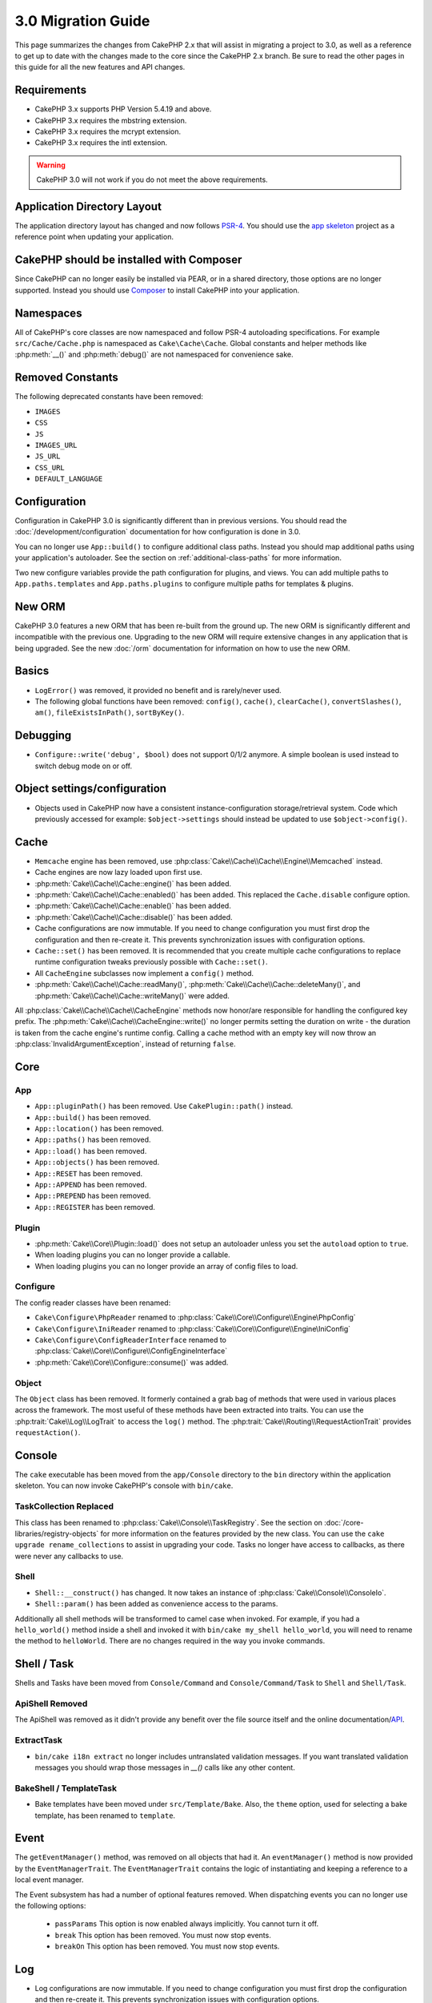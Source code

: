 3.0 Migration Guide
###################

This page summarizes the changes from CakePHP 2.x that will assist in migrating
a project to 3.0, as well as a reference to get up to date with the changes made
to the core since the CakePHP 2.x branch. Be sure to read the other pages in
this guide for all the new features and API changes.


Requirements
============

- CakePHP 3.x supports PHP Version 5.4.19 and above.
- CakePHP 3.x requires the mbstring extension.
- CakePHP 3.x requires the mcrypt extension.
- CakePHP 3.x requires the intl extension.

.. warning::

    CakePHP 3.0 will not work if you do not meet the above requirements.

Application Directory Layout
============================

The application directory layout has changed and now follows
`PSR-4 <http://www.php-fig.org/psr/psr-4/>`_. You should use the
`app skeleton <https://github.com/cakephp/app>`_ project as a reference point
when updating your application.

CakePHP should be installed with Composer
=========================================

Since CakePHP can no longer easily be installed via PEAR, or in a shared
directory, those options are no longer supported. Instead you should use
`Composer <http://getcomposer.org>`_ to install CakePHP into your application.

Namespaces
==========

All of CakePHP's core classes are now namespaced and follow PSR-4 autoloading
specifications. For example ``src/Cache/Cache.php`` is namespaced as
``Cake\Cache\Cache``.  Global constants and helper methods like :php:meth:`__()`
and :php:meth:`debug()` are not namespaced for convenience sake.

Removed Constants
=================

The following deprecated constants have been removed:

* ``IMAGES``
* ``CSS``
* ``JS``
* ``IMAGES_URL``
* ``JS_URL``
* ``CSS_URL``
* ``DEFAULT_LANGUAGE``

Configuration
=============

Configuration in CakePHP 3.0 is significantly different than in previous
versions. You should read the :doc:`/development/configuration` documentation
for how configuration is done in 3.0.

You can no longer use ``App::build()`` to configure additional class paths.
Instead you should map additional paths using your application's autoloader. See
the section on :ref:`additional-class-paths` for more information.

Two new configure variables provide the path configuration for plugins, and
views. You can add multiple paths to ``App.paths.templates`` and
``App.paths.plugins`` to configure multiple paths for templates & plugins.

New ORM
=======

CakePHP 3.0 features a new ORM that has been re-built from the ground up. The
new ORM is significantly different and incompatible with the previous one.
Upgrading to the new ORM will require extensive changes in any application that
is being upgraded. See the new :doc:`/orm` documentation for information on how
to use the new ORM.


Basics
======

* ``LogError()`` was removed, it provided no benefit and is rarely/never used.
* The following global functions have been removed: ``config()``, ``cache()``,
  ``clearCache()``, ``convertSlashes()``, ``am()``, ``fileExistsInPath()``,
  ``sortByKey()``.

Debugging
=========

* ``Configure::write('debug', $bool)`` does not support 0/1/2 anymore. A simple boolean
  is used instead to switch debug mode on or off.

Object settings/configuration
=============================

* Objects used in CakePHP now have a consistent instance-configuration storage/retrieval
  system. Code which previously accessed for example: ``$object->settings`` should instead
  be updated to use ``$object->config()``.

Cache
=====

* ``Memcache`` engine has been removed, use :php:class:`Cake\\Cache\\Cache\\Engine\\Memcached` instead.
* Cache engines are now lazy loaded upon first use.
* :php:meth:`Cake\\Cache\\Cache::engine()` has been added.
* :php:meth:`Cake\\Cache\\Cache::enabled()` has been added. This replaced the
  ``Cache.disable`` configure option.
* :php:meth:`Cake\\Cache\\Cache::enable()` has been added.
* :php:meth:`Cake\\Cache\\Cache::disable()` has been added.
* Cache configurations are now immutable. If you need to change configuration
  you must first drop the configuration and then re-create it. This prevents
  synchronization issues with configuration options.
* ``Cache::set()`` has been removed. It is recommended that you create multiple
  cache configurations to replace runtime configuration tweaks previously
  possible with ``Cache::set()``.
* All ``CacheEngine`` subclasses now implement a ``config()`` method.
* :php:meth:`Cake\\Cache\\Cache::readMany()`, :php:meth:`Cake\\Cache\\Cache::deleteMany()`,
  and :php:meth:`Cake\\Cache\\Cache::writeMany()` were added.

All :php:class:`Cake\\Cache\\Cache\\CacheEngine` methods now honor/are responsible for handling the
configured key prefix. The :php:meth:`Cake\\Cache\\CacheEngine::write()` no longer permits setting
the duration on write - the duration is taken from the cache engine's runtime config. Calling a
cache method with an empty key will now throw an :php:class:`InvalidArgumentException`, instead
of returning ``false``.


Core
====

App
---

- ``App::pluginPath()`` has been removed. Use ``CakePlugin::path()`` instead.
- ``App::build()`` has been removed.
- ``App::location()`` has been removed.
- ``App::paths()`` has been removed.
- ``App::load()`` has been removed.
- ``App::objects()`` has been removed.
- ``App::RESET`` has been removed.
- ``App::APPEND`` has been removed.
- ``App::PREPEND`` has been removed.
- ``App::REGISTER`` has been removed.

Plugin
------

- :php:meth:`Cake\\Core\\Plugin::load()` does not setup an autoloader unless
  you set the ``autoload`` option to ``true``.
- When loading plugins you can no longer provide a callable.
- When loading plugins you can no longer provide an array of config files to
  load.

Configure
---------

The config reader classes have been renamed:

- ``Cake\Configure\PhpReader`` renamed to :php:class:`Cake\\Core\\Configure\\Engine\PhpConfig`
- ``Cake\Configure\IniReader`` renamed to :php:class:`Cake\\Core\\Configure\\Engine\IniConfig`
- ``Cake\Configure\ConfigReaderInterface`` renamed to :php:class:`Cake\\Core\\Configure\\ConfigEngineInterface`
- :php:meth:`Cake\\Core\\Configure::consume()` was added.

Object
------

The ``Object`` class has been removed. It formerly contained a grab bag of
methods that were used in various places across the framework. The most useful
of these methods have been extracted into traits. You can use the
:php:trait:`Cake\\Log\\LogTrait` to access the ``log()`` method. The
:php:trait:`Cake\\Routing\\RequestActionTrait` provides ``requestAction()``.

Console
=======

The ``cake`` executable has been moved from the ``app/Console`` directory to the
``bin`` directory within the application skeleton. You can now invoke CakePHP's
console with ``bin/cake``.

TaskCollection Replaced
-----------------------

This class has been renamed to :php:class:`Cake\\Console\\TaskRegistry`.
See the section on :doc:`/core-libraries/registry-objects` for more information
on the features provided by the new class. You can use the ``cake upgrade
rename_collections`` to assist in upgrading your code. Tasks no longer have
access to callbacks, as there were never any callbacks to use.

Shell
-----

- ``Shell::__construct()`` has changed. It now takes an instance of
  :php:class:`Cake\\Console\\ConsoleIo`.
- ``Shell::param()`` has been added as convenience access to the params.

Additionally all shell methods will be transformed to camel case when invoked.
For example, if you had a ``hello_world()`` method inside a shell and invoked it
with ``bin/cake my_shell hello_world``, you will need to rename the method
to ``helloWorld``. There are no changes required in the way you invoke commands.


Shell / Task
============

Shells and Tasks have been moved from ``Console/Command`` and ``Console/Command/Task``
to ``Shell`` and ``Shell/Task``.

ApiShell Removed
----------------

The ApiShell was removed as it didn't provide any benefit over the file source itself
and the online documentation/`API <http://api.cakephp.org/>`_.

ExtractTask
-----------

- ``bin/cake i18n extract`` no longer includes untranslated validation
  messages. If you want translated validation messages you should wrap those
  messages in `__()` calls like any other content.

BakeShell / TemplateTask
------------------------

- Bake templates have been moved under ``src/Template/Bake``. Also, the ``theme``
  option, used for selecting a bake template, has been renamed to ``template``.

Event
=====

The ``getEventManager()`` method,  was removed on all objects that had it.  An
``eventManager()`` method is now provided by the ``EventManagerTrait``. The
``EventManagerTrait`` contains the logic of instantiating and keeping
a reference to a local event manager.

The Event subsystem has had a number of optional features removed. When
dispatching events you can no longer use the following options:

  * ``passParams`` This option is now enabled always implicitly. You
    cannot turn it off.
  * ``break`` This option has been removed. You must now stop events.
  * ``breakOn`` This option has been removed. You must now stop events.

Log
===

* Log configurations are now immutable. If you need to change configuration
  you must first drop the configuration and then re-create it. This prevents
  synchronization issues with configuration options.
* Log engines are now lazily loaded upon the first write to the logs.
* :php:meth:`Cake\\Log\\Log::engine()` has been added.
* The following methods have been removed from :php:class:`Cake\\Log\\Log` ::
  ``defaultLevels()``, ``enabled()``, ``enable()``, ``disable()``.
* You can no longer create custom levels using ``Log::levels()``.
* When configuring loggers you should use ``'levels'`` instead of ``'types'``.
* You can no longer specify custom log levels.  You must use the default set of
  log levels.  You should use logging scopes to create custom log files or
  specific handling for different sections of your application. Using
  a non-standard log level will now throw an exception.
* :php:trait:`Cake\\Log\\LogTrait` was added. You can use this trait in your classes to
  add the ``log()`` method.
* The logging scope passed to :php:meth:`Cake\\Log\\Log::write()` is now forwarded
  to the log engines' ``write()`` method in order to provide better context to
  the engines.
* Log engines are now required to implement ``Psr\Log\LogInterface`` instead of
  Cake's own ``LogInterface``. In general, if you extended  :php:class:`Cake\\Log\\Engine\\BaseEngine`
  you just need to rename the ``write()`` method to ``log()``.

Routing
=======

Named Parameters
----------------

Named parameters were removed in 3.0. Named parameters were added in 1.2.0 as
a 'pretty' version of query string parameters.  While the visual benefit is
arguable, the problems named parameters created are not.

Named parameters required special handling in CakePHP as well as any PHP or
JavaScript library that needed to interact with them, as named parameters are
not implemented or understood by any library *except* CakePHP.  The additional
complexity and code required to support named parameters did not justify their
existence, and they have been removed.  In their place you should use standard
query string parameters or passed arguments.  By default ``Router`` will treat
any additional parameters to ``Router::url()`` as query string arguments.

Since many applications will still need to parse incoming URLs containing named
parameters.  :php:meth:`Cake\\Routing\\Router::parseNamedParams()` has
been added to allow backwards compatibility with existing URLs.


RequestActionTrait
------------------

- :php:meth:`Cake\\Routing\\RequestActionTrait::requestAction()` has had
  some of the extra options changed:

  - ``options[url]`` is now ``options[query]``.
  - ``options[data]`` is now ``options[post]``.
  - Named parameters are no longer supported.

Router
------

* Named parameters have been removed, see above for more information.
* The ``full_base`` option has been replaced with the ``_full`` option.
* The ``ext`` option has been replaced with the ``_ext`` option.
* ``_scheme``, ``_port``, ``_host``, ``_base``, ``_full``, ``_ext`` options added.
* String URLs are no longer modified by adding the plugin/controller/prefix names.
* The default fallback route handling was removed.  If no routes
  match a parameter set ``/`` will be returned.
* Route classes are responsible for *all* URL generation including
  query string parameters. This makes routes far more powerful and flexible.
* Persistent parameters were removed. They were replaced with
  :php:meth:`Cake\\Routing\\Router::urlFilter()` which allows
  a more flexible way to mutate URLs being reverse routed.
* ``Router::parseExtensions()`` has been removed.
  Use :php:meth:`Cake\\Routing\\Router::extensions()` instead. This method
  **must** be called before routes are connected. It won't modify existing
  routes.
* ``Router::setExtensions()`` has been removed.
  Use :php:meth:`Cake\\Routing\\Router::extensions()` instead.
* ``Router::resourceMap()`` has been removed.
* The ``[method]`` option has been renamed to ``_method``.
* The ability to match arbitrary headers with ``[]`` style parameters has been
  removed. If you need to parse/match on arbitrary conditions consider using
  custom route classes.
* ``Router::promote()`` has been removed.
* ``Router::parse()`` will now raise an exception when a URL cannot be handled
  by any route.
* ``Router::url()`` will now raise an exception when no route matches a set of
  parameters.
* Routing scopes have been introduced. Routing scopes allow you to keep your
  routes file DRY and give Router hints on how to optimize parsing & reverse
  routing URLs.

Route
-----

* ``CakeRoute`` was re-named to ``Route``.
* The signature of ``match()`` has changed to ``match($url, $context = array())``
  See :php:meth:`Cake\\Routing\\Route::match()` for information on the new signature.

Dispatcher Filters Configuration Changed
----------------------------------------

Dispatcher filters are no longer added to your application using ``Configure``.
You now append them with :php:class:`Cake\\Routing\\DispatcherFactory`. This
means if your application used ``Dispatcher.filters``, you should now use
php:meth:`Cake\\Routing\\DispatcherFactory::add()`.

In addition to configuration changes, dispatcher filters have had some
conventions updated, and features added. See the
:doc:`/development/dispatch-filters` documentation for more information.

Filter\AssetFilter
------------------

* Plugin & theme assets handled by the AssetFilter are no longer read via
  ``include`` instead they are treated as plain text files.  This fixes a number
  of issues with JavaScript libraries like TinyMCE and environments with
  short_tags enabled.
* Support for the ``Asset.filter`` configuration and hooks were removed. This
  feature can easily be replaced with a plugin or dispatcher filter.


Network
=======

Request
-------

* ``CakeRequest`` has been renamed to :php:class:`Cake\\Network\\Request`.
* :php:meth:`Cake\\Network\\Request::port()` was added.
* :php:meth:`Cake\\Network\\Request::scheme()` was added.
* :php:meth:`Cake\\Network\\Request::cookie()` was added.
* :php:attr:`Cake\\Network\\Request::$trustProxy` was added.  This makes it easier to put
  CakePHP applications behind load balancers.
* :php:attr:`Cake\\Network\\Request::$data` is no longer merged with the prefixed data
  key, as that prefix has been removed.
* :php:meth:`Cake\\Network\\Request::env()` was added.
* :php:meth:`Cake\\Network\\Request::acceptLanguage()` was changed from static method
  to non-static.
* Request detector for "mobile" has been removed from the core. Instead the app
  template adds detectors for "mobile" and "tablet" using ``MobileDetect`` lib.
* The method ``onlyAllow()`` has been renamed to ``allowMethod()`` and no longer accepts "var args".
  All method names need to be passed as first argument, either as string or array of strings.

Response
--------

* The mapping of mimetype ``text/plain`` to extension ``csv`` has been removed.
  As a consequence :php:class:`Cake\\Controller\\Component\\RequestHandlerComponent`
  doesn't set extension to ``csv`` if ``Accept`` header contains mimetype ``text/plain``
  which was a common annoyance when receiving a jQuery XHR request.

Sessions
========

The session class is no longer static, instead the session can be accessed
through the request object. See the :doc:`/development/sessions` documentation
for using the session object.

* :php:class:`Cake\\Network\\Session` and related session classes have been
  moved under the ``Cake\Network`` namespace.
* ``SessionHandlerInterface`` has been removed in favor of the one provided by
  PHP itself.
* The property ``Session::$requestCountdown`` has been removed.
* The session checkAgent feature has been removed. It caused a number of bugs
  when chrome frame, and flash player are involved.
* The conventional sessions database table name is now ``sessions`` instead of
  ``cake_sessions``.
* The session cookie timeout is automatically updated in tandem with the timeout
  in the session data.
* The path for session cookie now defaults to app's base path instead of "/".
  Also new config variable ``Session.cookiePath`` has been added to easily
  customize the cookie path.

Network\\Http
=============

* ``HttpSocket`` is now :php:class:`Cake\\Network\\Http\\Client`.
* Http\Client has been re-written from the ground up. It has a simpler/easier to
  use API, support for new authentication systems like OAuth, and file uploads.
  It uses PHP's stream APIs so there is no requirement for cURL. See the
  :doc:`/core-utility-libraries/httpclient` documentation for more information.

Network\\Email
==============

* :php:meth:`Cake\\Network\\Email\\Email::config()` is now used to define
  configuration profiles. This replaces the ``EmailConfig`` classes in previous
  versions.
* :php:meth:`Cake\\Network\\Email\\Email::profile()` replaces ``config()`` as
  the way to modify per instance configuration options.
* :php:meth:`Cake\\Network\\Email\\Email::drop()` has been added to allow the
  removal of email configuration.
* :php:meth:`Cake\\Network\\Email\\Email::configTransport()` has been added to allow the
  definition of transport configurations. This change removes transport options
  from delivery profiles and allows you to easily re-use transports across email
  profiles.
* :php:meth:`Cake\\Network\\Email\\Email::dropTransport()` has been added to allow the
  removal of transport configuration.


Controller
==========

Controller
----------

- The ``$helpers``, ``$components`` properties are now merged
  with **all** parent classes not just ``AppController`` and the plugin
  AppController. The properties are merged differently now as well. Instead of
  all settings in all classes being merged together, the configuration defined
  in the child class will be used. This means that if you have some
  configuration defined in your AppController, and some configuration defined in
  a subclass, only the configuration in the subclass will be used.
- ``Controller::httpCodes()`` has been removed, use
  :php:meth:`Cake\\Network\\Response::httpCodes()` instead.
- ``Controller::disableCache()`` has been removed, use
  :php:meth:`Cake\\Network\\Response::disableCache()` instead.
- ``Controller::flash()`` has been removed. This method was rarely used in real
  applications and served no purpose anymore.
- ``Controller::validate()`` and ``Controller::validationErrors()`` have been
  removed. They were left over methods from the 1.x days where the concerns of
  models + controllers were far more intertwined.
- ``Controller::loadModel()`` now loads table objects.
- The ``Controller::$scaffold`` property has been removed. Dynamic scaffolding
  has been removed from CakePHP core, and will be provided as a standalone
  plugin.
- The ``Controller::$ext`` property has been removed. You now have to extend and
  override the ``View::$_ext`` property if you want to use a non-default view file
  extension.
- The ``Controller::$Components`` property has been removed and replaced with
  ``_components``. If you need to load components at runtime you should use
  ``$this->loadComponent()`` on your controller.
- The signature of :php:meth:`Cake\\Controller\\Controller::redirect()` has been
  changed to ``Controller::redirect(string|array $url, int $status = null)``.
  The 3rd argument ``$exit`` has been dropped. The method can no longer send
  response and exit script, instead it returns a ``Response`` instance with
  appropriate headers set.
- The ``base``, ``webroot``, ``here``, ``data``,  ``action``, and ``params``
  magic properties have been removed. You should access all of these properties
  on ``$this->request`` instead.
- Underscore prefixed controller methods like ``_someMethod()`` are no longer
  treated as private methods. Use proper visibility keywords instead. Only
  public methods can be used as controller actions.

Scaffold Removed
----------------

The dynamic scaffolding in CakePHP has been removed from CakePHP core. It was
infrequently used, and never intended for production use. It will be replaced by
a standalone plugin that people requiring that feature can use.

ComponentCollection Replaced
----------------------------

This class has been renamed to :php:class:`Cake\\Controller\\ComponentRegistry`.
See the section on :doc:`/core-libraries/registry-objects` for more information
on the features provided by the new class. You can use the ``cake upgrade
rename_collections`` to assist in upgrading your code.

Component
---------

* The ``_Collection`` property is now ``_registry``. It contains an instance
  of :php:class:`Cake\\Controller\\ComponentRegistry` now.
* All components should now use the ``config()`` method to get/set
  configuration.
* Default configuration for components should be defined in the
  ``$_defaultConfig`` property. This property is automatically merged with any
  configuration provided to the constructor.
* Configuration options are no longer set as public properties.

Controller\\Components
======================

CookieComponent
---------------

- Uses :php:meth:`Cake\\Network\\Request::cookie()` to read cookie data,
  this eases testing, and allows for ControllerTestCase to set cookies.
- Cookies encrypted in previous versions of CakePHP using the ``cipher`` method
  are now un-readable because ``Security::cipher()`` has been removed. You will
  need to re-encrypt cookies with the ``rijndael`` or ``aes`` method before upgrading.
- ``CookieComponent::type()`` has been removed and replaced with configuration
  data accessed through ``config()``.
- ``write()`` no longer takes ``encryption`` or ``expires`` parameters. Both of
  these are now managed through config data. See
  :doc:`/core-libraries/components/cookie` for more information.
- The path for cookies now defaults to app's base path instead of "/".


AuthComponent
-------------

- ``Default`` is now the default password hasher used by authentication classes.
  It uses exclusively the bcrypt hashing algorithm. If you want to continue using
  SHA1 hashing used in 2.x use ``'passwordHasher' => 'Weak'`` in your authenticator configuration.
- ``BaseAuthenticate::_password()`` has been removed. Use a ``PasswordHasher``
  class instead.
- A new ``FallbackPasswordHasher`` was added to help users migrate old passwords
  from one algorithm to another. Check AuthComponent's documentation for more
  info.
- ``BlowfishAuthenticate`` class has been removed. Just use ``FormAuthenticate``
- ``BlowfishPasswordHasher`` class has been removed. Use
  ``DefaultPasswordHasher`` instead.
- The ``loggedIn()`` method has been removed. Use ``user()`` instead.
- Configuration options are no longer set as public properties.
- The methods ``allow()`` and ``deny()`` no longer accept "var args". All method names need
  to be passed as first argument, either as string or array of strings.
- The method ``login()`` has been removed and replaced by ``setUser()`` instead.
  To login a user you now have to call ``identify()`` which returns user info upon
  successful identification and then use ``setUser()`` to save the info to
  session for persistence across requests.

ACL related classes were moved to a separate plugin. Password hashers, Authentication and
Authorization providers where moved to the ``\Cake\Auth`` namespace. You are
required to move your providers and hashers to the ``App\Auth`` namespace as
well.

RequestHandlerComponent
-----------------------

- The following methods have been removed from RequestHandler component::
  ``isAjax()``, ``isFlash()``, ``isSSL()``, ``isPut()``, ``isPost()``, ``isGet()``, ``isDelete()``.
  Use the :php:meth:`Cake\\Network\\Request::is()` method instead with relevant argument.
- ``RequestHandler::setContent()`` was removed, use :php:meth:`Cake\\Network\\Response::type()` instead.
- ``RequestHandler::getReferer()`` was removed, use :php:meth:`Cake\\Network\\Request::referer()` instead.
- ``RequestHandler::getClientIP()`` was removed, use :php:meth:`Cake\\Network\\Request::clientIp()` instead.
- ``RequestHandler::getAjaxVersion()`` was removed.
- ``RequestHandler::mapType()`` was removed, use :php:meth:`Cake\\Network\\Response::mapType()` instead.
- Configuration options are no longer set as public properties.

SecurityComponent
-----------------

- The following methods and their related properties have been removed from Security component:
  ``requirePost()``, ``requireGet()``, ``requirePut()``, ``requireDelete()``.
  Use the :php:meth:`Cake\\Network\\Request::allowMethod()` instead.
- ``SecurityComponent::$disabledFields()`` has been removed, use
  ``SecurityComponent::$unlockedFields()``.
- The CSRF related features in SecurityComponent have been extracted and moved
  into a separate CsrfComponent. This allows you more easily use CSRF protection
  without having to use form tampering prevention.
- Configuration options are no longer set as public properties.
- The methods ``requireAuth()`` and ``requireSecure()`` no longer accept "var args".
  All method names need to be passed as first argument, either as string or array of strings.

SessionComponent
----------------

- ``SessionComponent::setFlash()`` is deprecated. You should use
  :doc:`/core-libraries/components/flash` instead.

Error
-----

Custom ExceptionRenderers are now expected to either return
a :php:class:`Cake\\Network\\Response` object or string when rendering errors. This means
that any methods handling specific exceptions must return a response or string
value.

Model
=====

The Model layer in 2.x has been entirely re-written and replaced. You should
review the :doc:`/appendices/orm-migration` for information on how to use the
new ORM.

- The ``Model`` class has been removed.
- The ``BehaviorCollection`` class has been removed.
- The ``DboSource`` class has been removed.
- The ``Datasource`` class has been removed.
- The various datasource classes have been removed.

ConnectionManager
-----------------

- ConnectionManager has been moved to the ``Cake\Database`` namespace.
- ConnectionManager has had the following methods removed:

  - ``sourceList``
  - ``getSourceName``
  - ``loadDataSource``
  - ``enumConnectionObjects``

- :php:meth:`~Cake\\Database\\ConnectionManager::config()` has been added and is
  now the only way to configure connections.
- :php:meth:`~Cake\\Database\\ConnectionManager::get()` has been added. It
  replaces ``getDataSource()``.
- :php:meth:`~Cake\\Database\\ConnectionManager::configured()` has been added. It
  and ``config()`` replace ``sourceList()`` & ``enumConnectionObjects()`` with
  a more standard and consistent API.
- ``ConnectionManager::create()`` has been removed.
  It can be replaced by ``config($name, $config)`` and ``get($name)``.

Behaviors
---------
- Underscore prefixed behavior methods like ``_someMethod()`` are no longer
  treated as private methods. Use proper visibility keywords instead.

TreeBehavior
------------

The TreeBheavior was completely re-written to use the new ORM. Although it works
the same as in 2.x, a few methods were renamed or removed::

- ``TreeBehavior::children()`` is now a custom finder ``find('children')``.
- ``TreeBehavior::generateTreeList()`` is now a custom finder ``find('treeList')``.
- ``TreeBehavior::getParentNode()`` was removed.
- ``TreeBehavior::getPath()`` is now a custom finder ``find('path')``.
- ``TreeBehavior::reorder()`` was removed.
- ``TreeBehavior::verify()`` was removed.

TestSuite
=========

TestCase
--------

- ``_normalizePath()`` has been added to allow path comparison tests to run across all
  operation systems regarding their DS settings (``\`` in Windows vs ``/`` in UNIX, for example).

The following assertion methods have been removed as they have long been deprecated and replaced by
their new PHPUnit counterpart:

- ``assertEqual()`` in favor of ``assertEquals()``
- ``assertNotEqual()`` in favor of ``assertNotEquals()``
- ``assertIdentical()`` in favor of ``assertSame()``
- ``assertNotIdentical()`` in favor of ``assertNotSame()``
- ``assertPattern()`` in favor of ``assertRegExp()``
- ``assertNoPattern()`` in favor of ``assertNotRegExp()``
- ``assertReference()`` if favor of ``assertSame()``
- ``assertIsA()`` in favor of ``assertInstanceOf()``

Note that some methods have switched the argument order, e.g. ``assertEqual($is, $expected)`` should now be
``assertEquals($expected, $is)``.

The following assertion methods have been deprecated and will be removed in the future:

- ``assertWithinMargin()`` in favor of ``assertWithinRange()``
- ``assertTags()`` in favor of ``assertHtml()``

Both method replacements also switched the argument order for a consistent assert method API
with ``$expected`` as first argument.

ControllerTestCase
------------------

- You can now simulate query strings, POST data and cookie values when using ``testAction()``.
  The default method for ``testAction()`` is now ``GET``.

View
====

Themes are now Basic Plugins
----------------------------

Having themes and plugins as ways to create modular application components has
proven to be limited, and confusing. In CakePHP 3.0, themes no longer reside
**inside** the application. Instead they are standalone plugins. This solves
a few problems with themes:

- You could not put themes *in* plugins.
- Themes could not provide helpers, or custom view classes.

Both these issues are solved by converting themes into plugins.

View Folders Renamed
--------------------

The folders containing view files now go under ``src/Template`` instead of ``src/View``.
This was done to separate the view files from files containing php classes (eg. Helpers, View classes).

The following View folders have been renamed to avoid naming collisions with controller names:

- ``Layouts`` is now ``Layout``
- ``Elements`` is now ``Element``
- ``Scaffolds`` is now ``Scaffold``
- ``Errors`` is now ``Error``
- ``Emails`` is now ``Email`` (same for ``Email`` inside ``Layout``)

HelperCollection Replaced
-------------------------

This class has been renamed to :php:class:`Cake\\View\\HelperRegistry`.
See the section on :doc:`/core-libraries/registry-objects` for more information
on the features provided by the new class. You can use the ``cake upgrade
rename_collections`` to assist in upgrading your code.

View Class
----------

- The ``plugin`` key has been removed from ``$options`` argument of :php:meth:`Cake\\View\\View::element()`.
  Specify the element name as ``SomePlugin.element_name`` instead.
- ``View::getVar()`` has been removed, use :php:meth:`Cake\\View\\View::get()` instead.
- ``View::$ext`` has been removed and instead a protected property ``View::$_ext``
  has been added.
- ``View::addScript()`` has been removed. Use :ref:`view-blocks` instead.
- The ``base``, ``webroot``, ``here``, ``data``,  ``action``, and ``params``
  magic properties have been removed. You should access all of these properties
  on ``$this->request`` instead.
- ``View::start()`` no longer appends to an existing block. Instead it will
  overwrite the block content when end is called. If you need to combine block
  contents you should fetch the block content when calling start a second time,
  or use the capturing mode of ``append()``.
- ``View::prepend()`` no longer has a capturing mode.
- ``View::startIfEmpty()`` has been removed. Now that start() always overwrites
  startIfEmpty serves no purpose.
- The ``View::$Helpers`` property has been removed and replaced with
  ``_helpers``. If you need to load helpers at runtime you should use
  ``$this->addHelper()`` in your view files.

ViewBlock
---------

- ``ViewBlock::append()`` has been removed, use :php:meth:`Cake\\View\ViewBlock::concat()` instead. However,
  ``View::append()`` still exists.

JsonView
--------

- By default JSON data will have HTML entities encoded now. This prevents
  possible XSS issues when JSON view content is embedded in HTML files.
- :php:class:`Cake\\View\\JsonView` now supports the ``_jsonOptions`` view
  variable. This allows you to configure the bit-mask options used when generating
  JSON.


View\\Helper
============

- The ``$settings`` property is now called ``$_config`` and should be accessed
  through the ``config()`` method.
- Configuration options are no longer set as public properties.
- ``Helper::clean()`` was removed. It was never robust enough
  to fully prevent XSS. instead you should escape content with :php:func:`h` or
  use a dedicated library like htmlPurifier.
- ``Helper::output()`` was removed. This method was
  deprecated in 2.x.
- Methods ``Helper::webroot()``, ``Helper::url()``, ``Helper::assetUrl()``,
  ``Helper::assetTimestamp()`` have been moved to new :php:class:`Cake\\View\\Helper\\UrlHelper`
  helper. ``Helper::url()`` is now available as :php:meth:`Cake\\View\\Helper\\UrlHelper::build()`.
- Magic accessors to deprecated properties have been removed. The following
  properties now need to be accessed from the request object:

  - base
  - here
  - webroot
  - data
  - action
  - params


Helper
------

Helper has had the following methods removed:

* Helper::setEntity()
* Helper::entity()
* Helper::model()
* Helper::field()
* Helper::value()
* Helper::_name()
* Helper::_initInputField()
* Helper::_selectedArray()

These methods were part used only by FormHelper, and part of the persistent
field features that have proven to be problematic over time. FormHelper no
longer relies on these methods and the complexity they provide is not necessary
anymore.

The following methods have been removed:

* Helper::_parseAttributes()
* Helper::_formatAttribute()

These methods can now be found on the ``StringTemplate`` class that helpers
frequently use. See the ``StringTemplateTrait`` for an easy way to integrate
string templates into your own helpers.

FormHelper
----------

FormHelper has been entirely rewritten for 3.0. It features a few large changes:

* FormHelper works with the new ORM. But has an extensible system for
  integrating with other ORMs or datasources.
* FormHelper features an extensible widget system that allows you to create new
  custom input widgets and easily augment the built-in ones.
* String templates are the foundation of the helper. Instead of munging arrays
  together everywhere, most of the HTML FormHelper generates can be customized
  in one central place using template sets.

In addition to these larger changes, some smaller breaking changes have been
made as well. These changes should help streamline the HTML FormHelper generates
and reduce the problems people had in the past:

- The ``data[`` prefix was removed from all generated inputs.  The prefix serves no real purpose anymore.
- The various standalone input methods like ``text()``, ``select()`` and others
  no longer generate id attributes.
- The ``inputDefaults`` option has been removed from ``create()``.
- Options ``default`` and ``onsubmit`` of ``create()`` have been removed. Instead
  one should use javascript event binding or set all required js code for ``onsubmit``.
- ``end()`` can no longer make buttons. You should create buttons with
  ``button()`` or ``submit()``.
- ``FormHelper::tagIsInvalid()`` has been removed. Use ``isFieldError()``
  instead.
- ``FormHelper::inputDefaults()`` has been removed. You can use ``templates()``
  to define/augment the templates FormHelper uses.
- The ``wrap`` and ``class`` options have been removed from the ``error()``
  method.
- The ``showParents`` option has been removed from select().
- The ``div``, ``before``, ``after``, ``between`` and ``errorMessage`` options
  have been removed from ``input()``.  You can use templates to update the
  wrapping HTML. The ``templates`` option allows you to override the loaded
  templates for one input.
- The ``separator``, ``between``, and ``legend`` options have been removed from
  ``radio()``. You can use templates to change the wrapping HTML now.
- The ``format24Hours`` parameter has been removed from ``hour()``.
  It has been replaced with the ``format`` option.
- The ``minYear``, and ``maxYear`` parameters have been removed from ``year()``.
  Both of these parameters can now be provided as options.
- The ``dateFormat`` and ``timeFormat`` parameters have been removed from
  ``datetime()``. You can use the template to define the order the inputs should
  be displayed in.
- The ``submit()`` has had the ``div``, ``before`` and ``after`` options
  removed. You can customize the ``submitContainer`` template to modify this
  content.
- The ``inputs`` method no longer accepts ``legend`` and ``fieldset`` in the
  ``$fields`` parameter, you must use the ``$options`` parameter.
  It now also requires ``$fields`` parameter to be an array. The ``$blacklist``
  parameter has been removed, the functionality has been replaced by specifying
  ``'field' => false`` in the ``$fields`` parameter.
- The ``inline`` parameter has been removed from postLink() method.
  You should use the ``block`` option instead. Setting ``block => true`` will
  emulate the previous behavior.
- The ``timeFormat`` parameter for ``hour()``, ``time()`` and ``dateTime()`` now
  defaults to 24, complying with ISO 8601.
- The ``$confirmMessage`` argument of :php:meth:`Cake\\View\\Helper\\FormHelper::postLink()`
  has been removed. You should now use key ``confirm`` in ``$options`` to specify
  the message.

It is recommended that you review the :doc:`/core-libraries/helpers/form`
documentation for more details on how to use the FormHelper in 3.0.

HtmlHelper
----------

- ``HtmlHelper::useTag()`` has been removed, use ``tag()`` instead.
- ``HtmlHelper::loadConfig()`` has been removed. Customizing the tags can now be
  done using ``templates()`` or the ``templates`` setting.
- The second parameter ``$options`` for ``HtmlHelper::css()`` now always requires an array as documented.
- The first parameter ``$data`` for ``HtmlHelper::style()`` now always requires an array as documented.
- The ``inline`` parameter has been removed from meta(), css(), script(), scriptBlock()
  methods. You should use the ``block`` option instead. Setting ``block =>
  true`` will emulate the previous behavior.
- ``HtmlHelper::meta()`` now requires ``$type`` to be a string. Additional options can
  further on be passed as ``$options``.
- ``HtmlHelper::nestedList()`` now requires ``$options`` to be an array. The forth argument for the tag type
  has been removed and included in the ``$options`` array.
- The ``$confirmMessage`` argument of :php:meth:`Cake\\View\\Helper\\HtmlHelper::link()`
  has been removed. You should now use key ``confirm`` in ``$options`` to specify
  the message.

PaginatorHelper
---------------

- ``link()`` has been removed. It was no longer used by the helper internally.
  It had low usage in user land code, and no longer fit the goals of the helper.
- ``next()`` no longer has 'class', or 'tag' options. It no longer has disabled
  arguments. Instead templates are used.
- ``prev()`` no longer has 'class', or 'tag' options. It no longer has disabled
  arguments. Instead templates are used.
- ``first()`` no longer has 'after', 'ellipsis', 'separator', 'class', or 'tag' options.
- ``last()`` no longer has 'after', 'ellipsis', 'separator', 'class', or 'tag' options.
- ``numbers()`` no longer has 'separator', 'tag', 'currentTag', 'currentClass',
  'class', 'tag', 'ellipsis' options. These options are now facilitated through
  templates. It also requires the ``$options`` parameter to be an array now.
- The ``%page%`` style placeholders have been removed from :php:meth:`Cake\\View\\Helper\\PaginatorHelper::counter()`.
  Use ``{{page}}`` style placeholders instead.
- ``url()`` has been renamed to ``generateUrl()`` to avoid method declaration clashes with ``Helper::url()``.

By default all links and inactive texts are wrapped in ``<li>`` elements. This
helps make CSS easier to write, and improves compatibility with popular CSS
frameworks.

Instead of the various options in each method, you should use the templates
feature. See the :ref:`paginator-templates` documentation for
information on how to use templates.

TimeHelper
----------

- ``TimeHelper::__set()``, ``TimeHelper::__get()``, and  ``TimeHelper::__isset()`` were
  removed. These were magic methods for deprecated attributes.
- ``TimeHelper::serverOffset()`` has been removed.  It promoted incorrect time math practices.
- ``TimeHelper::niceShort()`` has been removed.

NumberHelper
------------

- :php:meth:`NumberHelper::format()` now requires ``$options`` to be an array.

SessionHelper
-------------

- ``SessionHelper::flash()`` is deprecated. You should use
  :doc:`/core-libraries/helpers/flash` instead.

JsHelper
--------

- ``JsHelper`` and all associated engines have been removed. It could only
  generate a very small subset of javascript code for selected library and
  hence trying to generate all javascript code using just the helper often
  became an impediment. It's now recommended to directly use javascript library
  of your choice.

CacheHelper Removed
-------------------

CacheHelper has been removed. The caching functionality it provided was
non-standard, limited and incompatible with non-html layouts and data views.
These limitations meant a full rebuild would be necessary. Edge Side Includes
have become a standardized way to implement the functionality CacheHelper used
to provide. However, implementing `Edge Side Includes
<http://en.wikipedia.org/wiki/Edge_Side_Includes>`_ in PHP has a number of
limitations and edge cases. Instead of building a sub-par solution, we recommend
that developers needing full response caching use `Varnish
<http://varnish-cache.org>`_ or `Squid <http://squid-cache.org>`_ instead.

I18n
====

The I18n subsystem was completely rewritten. In general, you can expect the same
behavior as in previous versions, specifically if you are using the ``__()``
family of functions.

Internally, the ``I18n`` class uses ``Aura\Intl``, and appropriate methods are
exposed to access the specific features of this library. For this reason most
methods inside ``I18n`` were removed or renamed.

Due to the use of ``ext/intl``, the L10n class was completely removed. It
provided outdated and incomplete data in comparison to the data available from
the ``Locale`` class in PHP.

The default application language will no longer be changed automatically by the
browser accepted language nor by having the ``Config.language`` value set in the
browser session. You can, however, use a dispatcher filter to get automatic
language switching from the ``Accept-Language`` header sent by the browser::

    // In config/bootstrap.php
    DispatcherFactory::addFilter('LocaleSelector');

There is no built-in replacement for automatically selecting the language by
setting a value in the user session.

The default formatting function for translated messages is no longer
``sprintf``, but the more advanced and feature rich ``MessageFormatter`` class.
In general you can rewrite placeholders in messages as follows::

    // Before:
    __('Today is a %s day in %s', 'Sunny', 'Spain');

    // After:
    __('Today is a {0} day in {1}', 'Sunny', 'Spain');

You can avoid rewriting your messages by using the old ``sprintf`` formatter::

    I18n::defaultFormatter('sprintf');

Additionally, the ``Config.language`` value was removed and it can no longer be
used to control the current language of the application. Instead, you can use
the ``I18n`` class::

    // Before
    Configure::write('Config.language', 'fr_FR');

    // Now
    I18n::locale('en_US');

- The methods below have been moved:

    - From ``Cake\I18n\Multibyte::utf8()`` to ``Cake\Utility\String::utf8()``
    - From ``Cake\I18n\Multibyte::ascii()`` to ``Cake\Utility\String::ascii()``
    - From ``Cake\I18n\Multibyte::checkMultibyte()`` to ``Cake\Utility\String::isMultibyte()``

- Since CakePHP now requires the mbstring extension, the
  ``Multibyte`` class has been removed.
- Error messages throughout CakePHP are no longer passed through I18n
  functions. This was done to simplify the internals of CakePHP and reduce
  overhead. The developer facing messages are rarely, if ever, actually translated -
  so the additional overhead reaps very little benefit.

L10n
====

- :php:class:`Cake\\I18n\\L10n` 's constructor now takes a :php:class:`Cake\\Network\\Request` instance as argument.


Testing
=======

- The ``TestShell`` has been removed. CakePHP, the application skeleton and
  newly baked plugins all use ``phpunit`` to run tests.
- The webrunner (webroot/test.php) has been removed. CLI adoption has greatly
  increased since the initial release of 2.x. Additionaly, CLI runners offer
  superior integration with IDE's and other automated tooling.

  If you find yourself in need of a way to run tests from a browser you should
  checkout `VisualPHPUnit <https://github.com/NSinopoli/VisualPHPUnit>`_. It
  offers many additional features over the old webrunner.
- ``ControllerTestCase`` is deprecated and will be removed for CakePHP 3.0.0.
  You should use the new :ref:`integration-testing` features instead.
- The fixtures should now be referenced by plural form::

    // Instead of
    $fixtures = ['app.article'];

    // You should use
    $fixtures = ['app.articles'];

Utility
=======

Set Class Removed
-----------------

The Set class has been removed, you should use the Hash class instead now.

Folder & File
-------------

The folder and file classes have been renamed:

- ``Cake\Utility\File`` renamed to :php:class:`Cake\\Filesystem\\File`
- ``Cake\Utility\Folder`` renamed to :php:class:`Cake\\Filesystem\\Folder`

Inflector
---------

- Transliterations for :php:meth:`Cake\\Utility\\Inflector::slug()` have changed.
  If you use custom transliterations you will need to update your code. Instead
  of regular expressions, transliterations use simple string replacement. This
  yielded significant performance improvements::

    // Instead of
    Inflector::rules('transliteration', array(
        '/ä|æ/' => 'ae',
        '/å/' => 'aa'
    ));

    // You should use
    Inflector::rules('transliteration', [
        'ä' => 'ae',
        'æ' => 'ae',
        'å' => 'aa'
    ]);

- Separate set of uninflected and irregular rules for pluralization and
  singularization have been removed. Instead we now have a common list for each.
  When using :php:meth:`Cake\\Utility\\Inflector::rules()` with type 'singular'
  and 'plural' you can no longer use keys like 'uninflected', 'irregular' in
  ``$rules`` argument array.

  You can add / overwrite the list of uninflected and irregular rules using
  :php:meth:`Cake\\Utility\\Inflector::rules()` by using values 'uninflected' and
  'irregular' for ``$type`` argument.

Sanitize
--------

- ``Sanitize`` class has been removed.

Security
--------

- ``Security::cipher()`` has been removed. It is insecure and promoted bad
  cryptographic practices. You should use :php:meth:`Security::rijndael()`
  instead.
- The Configure value ``Security.cipherSeed`` is no longer required. With the
  removal of ``Security::cipher()`` it serves no use.
- Backwards compatibility in :php:meth:`Cake\\Utility\\Security::rijndael()` for values encrypted prior
  to CakePHP 2.3.1 has been removed. You should re-encrypt values using a recent
  version of CakePHP 2.x before migrating.
- The ability to generate blowfish hash been removed. You can no longer use type
  "blowfish" for ``Security::hash()``. One should just use PHP's `password_hash()`
  and `password_verify()` to generate and verify blowfish hashes. The compability
  library `ircmaxell/password-compat <https://packagist.org/packages/ircmaxell/password-compat>`_.
  which is installed along with CakePHP provides these functions for PHP < 5.5.

Time
----

- ``CakeTime`` has been renamed to :php:class:`Cake\\I18n\\Time`.
- ``CakeTime::serverOffset()`` has been removed.  It promoted incorrect time math practises.
- ``CakeTime::niceShort()`` has been removed.
- ``CakeTime::convert()`` has been removed.
- ``CakeTime::convertSpecifiers()`` has been removed.
- ``CakeTime::dayAsSql()`` has been removed.
- ``CakeTime::daysAsSql()`` has been removed.
- ``CakeTime::fromString()`` has been removed.
- ``CakeTime::gmt()`` has been removed.
- ``CakeTime::toATOM()`` has been renamed to ``toAtomString``.
- ``CakeTime::toRSS()`` has been renamed to ``toRssString``.
- ``CakeTime::toUnix()`` has been renamed to ``toUnixString``.
- ``CakeTime::wasYesterday()`` has been renamed to ``isYesterday`` to match the rest
  of the method naming.
- ``CakeTime::format()`` Does not use ``sprintf`` format strings anymore, you can use
  ``i18nFormat`` instead.
- :php:meth:`Time::timeAgoInWords()` now requires ``$options`` to be an array.

Time is not a collection of static methods anymore, it extends ``DateTime`` to
inherit all its methods and adds location aware formatting functions with the
help of the ``intl`` extension.

In general, expressions looking like this::

    CakeTime::aMethod($date);

Can be migrated by rewriting it to::

    (new Time($date))->aMethod();

Number
------

The Number library was rewritten to internally use the ``NumberFormatter``
class.

- ``CakeNumber`` has been renamed to :php:class:`Cake\\I18n\\Number`.
- :php:meth:`Number::format()` now requires ``$options`` to be an array.
- :php:meth:`Number::addFormat()` was removed.
- ``Number::fromReadableSize()`` has been moved to :php:meth:`Cake\\Utility\\String::parseFileSize()`.

Validation
----------

- The range for :php:meth:`Validation::range()` now is inclusive if ``$lower`` and
  ``$upper`` are provided.
- ``Validation::ssn()`` has been removed.

Xml
---

- :php:meth:`Xml::build()` now requires ``$options`` to be an array.
- ``Xml::build()`` no longer accepts a URL. If you need to create an XML
  document from a URL, use :ref:`Http\\Client <http-client-xml-json>`.
